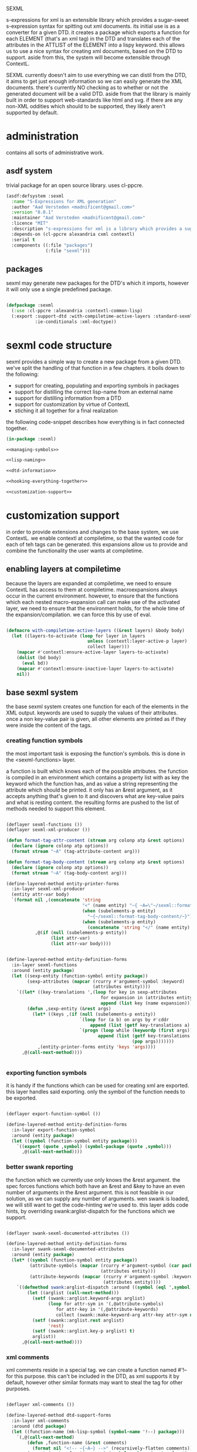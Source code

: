 #+BABEL: :tangle no :cache no :session yes :results silent :no-expand yes :noweb yes :exports code :padline yes
SEXML

s-expressions for xml is an extensible library which provides a sugar-sweet s-expression syntax for spitting out xml documents.  its initial use is as a converter for a given DTD. it creates a package which exports a function for each ELEMENT (that's an xml tag) in the DTD and translates each of the attributes in the ATTLIST of the ELEMENT into a lispy keyword.  this allows us to use a nice syntax for creating xml documents, based on the DTD to support.  aside from this, the system will become extensible through ContextL.

SEXML currently doesn't aim to use everything we can distil from the DTD, it aims to get just enough information so we can easily generate the XML documents.  there's currently NO checking as to whether or not the generated document will be a valid DTD.  aside from that the library is mainly built in order to support web-standards like html and svg.  if there are any non-XML oddities which should to be supported, they likely aren't supported by default.

* administration
contains all sorts of administrative work.

** asdf system
trivial package for an open source library.  uses cl-ppcre.

#+begin_src lisp :tangle sexml.asd
  (asdf:defsystem :sexml
    :name "S-Expressions for XML generation"
    :author "Aad Versteden <madnificent@gmail.com>"
    :version "0.0.1"
    :maintainer "Aad Versteden <madnificent@gmail.com>"
    :licence "MIT"
    :description "s-expressions for xml is a library which provides a sugar-sweet s-expression syntax for spitting out xml documents based on a DTD"
    :depends-on (cl-ppcre alexandria cxml contextl)
    :serial t
    :components ((:file "packages")
                 (:file "sexml")))
#+end_src

** packages
sexml may generate new packages for the DTD's which it imports, however it will only use a single predefined package.

#+begin_src lisp :tangle packages.lisp
  
  (defpackage :sexml
    (:use :cl-ppcre :alexandria :contextl-common-lisp)
    (:export :support-dtd :with-compiletime-active-layers :standard-sexml
             :ie-conditionals :xml-doctype))
  
#+end_src

* sexml code structure
sexml provides a simple way to create a new package from a given DTD.  we've split the handling of that function in a few chapters.  it boils down to the following:
- support for creating, populating and exporting symbols in packages
- support for distilling the correct lisp-name from an external name
- support for distilling information from a DTD
- support for customization by virtue of ContextL
- stiching it all together for a final realization

the following code-snippet describes how everything is in fact connected together.

#+begin_src lisp :tangle sexml.lisp
  (in-package :sexml)
  
  <<managing-symbols>>
  
  <<lisp-naming>>
  
  <<dtd-information>>
  
  <<hooking-everything-together>>

  <<customization-support>>

#+end_src

* customization support
:PROPERTIES:
:noweb-ref: customization-support
:END:
in order to provide extensions and changes to the base system, we use ContextL.  we enable contextl at compiletime, so that the wanted code for each of teh tags can be generated.  this expansions allow us to provide and combine the functionality the user wants at compiletime.  

** enabling layers at compiletime
because the layers are expanded at compiletime, we need to ensure ContextL has access to them at compiletime.  macroexpansions always occur in the current environment.  however, to ensure that the functions which each nested macro-expansion call can make use of the activated layer, we need to ensure that the environment holds, for the whole time of the expansion/compilation.  we can force this by use of eval.

#+begin_src lisp
  
  (defmacro with-compiletime-active-layers ((&rest layers) &body body)
    (let ((layers-to-activate (loop for layer in layers
                                 unless (contextl:layer-active-p layer)
                                 collect layer)))
      (mapcar #'contextl:ensure-active-layer layers-to-activate)
      (dolist (bd body)
        (eval bd))
      (mapcar #'contextl:ensure-inactive-layer layers-to-activate)
      nil))
  
#+end_src

** base sexml system
the base sexml system creates one function for each of the elements in the XML output. keywords are used to supply the values of their attributes.  once a non key-value pair is given, all other elements are printed as if they were inside the content of the tags.

*** creating function symbols
the most important task is exposing the function's symbols.  this is done in the <sexml-functions> layer.

a function is built which knows each of the possible attributes.  the function is compiled in an environment which contains a property list with as key the keyword which the function has, and as value a string representing the attribute which should be printed.  it only has an &rest argument, as it accepts anything that's given to it and discovers what are key-value pairs and what is resting content.  the resulting forms are pushed to the list of methods needed to support this element.

#+begin_src lisp
  
  (deflayer sexml-functions ())
  (deflayer sexml-xml-producer ())
  
  (defun format-tag-attr-content (stream arg colonp atp &rest options)
    (declare (ignore colonp atp options))
    (format stream "~A" (tag-attribute-content arg)))
  
  (defun format-tag-body-content (stream arg colonp atp &rest options)
    (declare (ignore colonp atp options))
    (format stream "~A" (tag-body-content arg)))
  
  (define-layered-method entity-printer-forms
    :in-layer sexml-xml-producer
    (entity attr-var body)
    `(format nil ,(concatenate 'string
                               "<" (name entity) "~{ ~A=\"~/sexml::format-tag-attr-content/\"~}" (if (subelements-p entity) ">" "/>") ;; tag
                               (when (subelements-p entity)
                                 "~{~/sexml::format-tag-body-content/~}") ;; content
                               (when (subelements-p entity)
                                 (concatenate 'string "</" (name entity) ">")))
             ,@(if (null (subelements-p entity))
                   (list attr-var)
                   (list attr-var body))))
  
    
  (define-layered-method entity-definition-forms
    :in-layer sexml-functions
    :around (entity package)
    (let ((sexp-entity (function-symbol entity package))
          (sexp-attributes (mapcar (rcurry #'argument-symbol :keyword)
                                   (attributes entity))))
      `((let* ((key-translations ',(loop for key in sexp-attributes
                                      for expansion in (attributes entity)
                                      append (list key (name expansion)))))
          (defun ,sexp-entity (&rest args)
            (let* ((keys ,(if (null (subelements-p entity))
                              `(loop for (a b) on args by #'cddr
                                  append (list (getf key-translations a) b))
                              `(progn (loop while (keywordp (first args))
                                     append (list (getf key-translations (pop args)) ;; we pop args, so args contains the body in the end
                                                  (pop args)))))))
              ,(entity-printer-forms entity 'keys 'args))))
        ,@(call-next-method))))
  
    
#+end_src

*** exporting function symbols
it is handy if the functions which can be used for creating xml are exported.  this layer handles said exporting.  only the symbol of the function needs to be exported.

#+begin_src lisp

  (deflayer export-function-symbol ())

  (define-layered-method entity-definition-forms
    :in-layer export-function-symbol
    :around (entity package)
    (let ((symbol (function-symbol entity package)))
      `((export (quote ,symbol) (symbol-package (quote ,symbol)))
        ,@(call-next-method))))

#+end_src

*** better swank reporting
the function which we currently use only knows the &rest argument.  the spec forces functions which both have an &rest and &key to have an even number of arguments in the &rest argument.  this is not feasible in our solution, as we can supply any number of arguments.  wen swank is loaded, we will still want to get the code-hinting we're used to.  this layer adds code hints, by overriding swank:arglist-dispatch for the functions which we support.

#+begin_src lisp

  (deflayer swank-sexml-documented-attributes ())

  (define-layered-method entity-definition-forms
    :in-layer swank-sexml-documented-attributes
    :around (entity package)
    (let* ((symbol (function-symbol entity package))
           (attribute-symbols (mapcar (rcurry #'argument-symbol (car package))
                                      (attributes entity)))
           (attribute-keywords (mapcar (rcurry #'argument-symbol :keyword)
                                       (attributes entity))))
      `((defmethod swank:arglist-dispatch :around ((symbol (eql ',symbol)) arglist)
          (let ((arglist (call-next-method)))
            (setf (swank::arglist.keyword-args arglist)
                  (loop for attr-sym in '(,@attribute-symbols)
                     for attr-key in '(,@attribute-keywords)
                     collect (swank::make-keyword-arg attr-key attr-sym nil)))
            (setf (swank::arglist.rest arglist)
                  'rest)
            (setf (swank::arglist.key-p arglist) t)
            arglist))
        ,@(call-next-method))))
  
#+end_src

*** xml comments
xml comments reside in a special tag.  we can create a function named #'!-- for this purpose.  this can't be included in the DTD, as xml supports it by default, however other similar formats may want to steal the tag for other purposes.

#+begin_src lisp
  
  (deflayer xml-comments ())
  
  (define-layered-method dtd-support-forms
    :in-layer xml-comments
    :around (dtd package)
    (let ((function-name (mk-lisp-symbol (symbol-name '!--) package)))
      `(,@(call-next-method)
          (defun ,function-name (&rest comments)
            (format nil "<!-- ~{~A~} -->" (recursively-flatten comments)))
          (export (quote ,function-name) (symbol-package (quote ,function-name))))))
  
#+end_src

*** internet explorer conditionals
IE has optional conditional statements.  this shouldn't be needed in more cases, but can optionally be supported by the ie-conditionals layer.

#+begin_src lisp
  
  (deflayer ie-conditionals ())
  
  (define-layered-method dtd-support-forms
    :in-layer ie-conditionals
    :around (dtd package)
    (let ((function-name (mk-lisp-symbol (symbol-name '!if) package)))
      `(,@(call-next-method)
        (defun ,function-name (condition &rest args)
            (format nil "<!--[if ~A]>~{~A~}<![endif]-->" condition (recursively-flatten args)))
        (export (quote ,function-name)
                (symbol-package (quote ,function-name))))))
  
#+end_src

*** xml doctypes
doctypes specify where the dtd can be found, they are located at the top of the xml document.  after the dtd has been supported, the augment-with-doctype macro.  this macro allows the user to set the doctype and (optionally) make the toplevel tag automatically emit the doctype.

the full doctype is stored in /*doctype*/.  the doctype itself can be emitted by calling #'doctype which accepts any amount of forms to be rendered after the emitted doctype.

#+begin_src lisp
  
  (deflayer xml-doctype ())
  
  (define-layered-method dtd-support-forms
    :in-layer xml-doctype
    :around (dtd package)
    (let ((doctype-var (mk-lisp-symbol (symbol-name '*doctype*) package))
          (doctype-func (mk-lisp-symbol (symbol-name 'doctype) package))
          (doctype-add-dtd (mk-lisp-symbol (symbol-name 'augment-with-doctype) package))
          (doctype-add-func (mk-lisp-symbol (symbol-name 'augment-tag-with-doctype) package)))
      `(,@(call-next-method)
          (defparameter ,doctype-var "" "Set this to the doctype for this xml package")
          (defun ,doctype-func (&rest content)
            (format nil "~A~&~{~A~}" ,doctype-var (recursively-flatten content)))
          (defmacro ,doctype-add-func (function-symbol)
            (list 'setf (list 'fdefinition (list 'quote function-symbol))
                  (list 'let (list (list 'function (list 'function function-symbol)))
                        '(lambda (&rest args)
                          (concatenate 'string 
                           (funcall ',doctype-func)
                           (apply function args))))))
          (defmacro ,doctype-add-dtd (tag dtd &key auto-emit-p)
            (list 'progn
                  (list 'setf ',doctype-var (list
                                             'format 'nil
                                             "<!DOCTYPE ~A ~A>"
                                             tag dtd))
                  (when auto-emit-p
                    (list ',doctype-add-func
                          (mk-lisp-symbol tag (symbol-package (quote ,doctype-add-dtd)))))))
          (export (quote ,doctype-var)
                  (symbol-package (quote ,doctype-var)))
          (export (quote ,doctype-func)
                  (symbol-package (quote ,doctype-func)))
          (export (quote ,doctype-add-func)
                  (symbol-package (quote ,doctype-add-func)))
          (export (quote ,doctype-add-dtd)
                  (symbol-package (quote ,doctype-add-dtd))))))
  
#+end_src

*** simpler use
we simplify the use of sexml's standard xml notation by supplying a layer which extends contains the three previous layers.  this makes it easier to publish support for a DTD.

#+begin_src lisp
  
  (deflayer standard-sexml (export-function-symbol
  ,                          #+swank swank-sexml-documented-attributes
                            sexml-functions
                            sexml-xml-producer
                            xml-comments))
  
#+end_src

* hooking it all together
:PROPERTIES:
:noweb-ref: hooking-everything-together
:END:
this chapter describes how everything is connected together. leveraging from each of the used libraries.

the first thing the library will do is create an object to manage all of the information in the DTD.  next up is creating a reference to a new package which will store each of the functions.  for each of the elements in the DTD we'll create a new function.  for each of the functions we'll create the argument list.  from the argument list a trivial implementation can be built which should work for most tags.  this is done in the layer specification.  we also introduce a layered function which helps in outputting the arguments which are given to the function.  by default, this provides support for printing lists of arguments as space separated content.

#+begin_src lisp
  (define-layered-function entity-definition-forms (entity package)
    (:documentation "entity-definition-forms is called with an entity and package object (both defined in sexml).  it should return all forms needed to generate the functions.")
    (:method (entity package)
      (declare (ignore entity package))
      nil))
  
  (define-layered-function dtd-support-forms (dtd package)
    (:documentation "returns a list of forms which need to be compiled to support the dtd")
    (:method (dtd package)
      nil))
  
  (define-layered-function entity-printer-forms (entity attr-var body)
    (:documentation "produces the forms which will handle the printing of the tags.  <entity> contains the entity which needs to be printed.  <attr-var> contains a symbol which will contain a plist of attribute-value pairs, the keyword must constist of a string at runtime, the value is not specified.  <body> contains a symbol which will contain a list of content which must be printed within the tag."))
  
  (define-layered-function tag-attribute-content (content)
    (:documentation "prints <content> in a way that it's a valid value for an attribute")
    (:method (content)
      (typecase content
        (string
         (cl-ppcre:regex-replace "\"" content "&quot;"))
        (list
         (tag-attribute-content (format nil "~{~A~^ ~}" content)))
        (T (tag-attribute-content (format nil "~A" content))))))
  
  (defun recursively-flatten (&rest args)
    "recursively flattens a list"
    (loop for arg in args
       append (if (listp arg)
                  (apply #'recursively-flatten arg)
                  (list arg))))
  
  (define-layered-function tag-body-content (content)
    (:documentation "prints <content> in a way appropriate for xml output.  output functions should use this in order to create correct output.")
    (:method (content)
      (format nil "~{~A~}" (recursively-flatten content))))
  
  (defmacro support-dtd (file packagename)
    (let ((dtd (mk-dtd-object (eval file)))
          (package (mk-package-object packagename)))
      `(progn ,@(dtd-support-forms dtd package)
          ,@(loop for element in (dtd-elements dtd)
               collect `(progn ,@(entity-definition-forms element package))))))
#+end_src

* managing symbols
:PROPERTIES:
:noweb-ref: managing-symbols
:END:
symbol management boils down to creating a package when requested and providing a way to create a package definition so the package is defined in a way easier on the eyes.

we can represent a package by the package itself as a first argument and the list of symbols which will need to be exported later.  with that in mind we implement the two functions which are used in the main block.

#+begin_src lisp
  (defun mk-package-object (name)
    "creates a new package object"
    (list (or (find-package name)
             (make-package name))))
  
  (defun package-exports-symbol (package symbol)
    "makes sure package knows it needs to export symbol, and exports it"
    (export symbol (first package))
    (setf (cdr (last package)) (cons symbol nil))
    symbol)
  
  (defun package-declaration (package)
    "creates a definition for the package"
    (let ((package (first package))
          (exports (rest package)))
      `(defpackage ,(package-name package)
         (:export ,@exports))))
#+end_src

* lisp naming
:PROPERTIES:
:noweb-ref: lisp-naming
:END:
translates strings of external definitions into lispy strings.  very little is known about the external format by default, it can be roughly anything.  a best-effort stub has been implemented which translates external stuff to something that should look more or less like lisp code.

#+begin_src lisp
  (defun mk-lisp-symbol (entity package)
    (when (listp package)
      (setf package (first package)))
    (when (packagep package)
      (setf package (package-name package)))
    (setf entity (cl-ppcre:regex-replace-all "\\(" entity "<"))
    (setf entity (cl-ppcre:regex-replace-all "\\)" entity ">"))
    (setf entity (cl-ppcre:regex-replace-all " " entity "-"))
    (setf entity (cl-ppcre:regex-replace-all "_" entity "-"))
    (setf entity (cl-ppcre:regex-replace-all ":" entity "."))
    (setf entity (cl-ppcre:regex-replace-all "([a-z])([A-Z])" entity "\\1-\\2"))
    (setf entity (string-upcase entity)) ;; this is portable, but doesn't work nice on modern-mode i assume
    (intern entity (find-package package)))
#+end_src

* dtd information
:PROPERTIES:
:noweb-ref: dtd-information
:END:
parsing the dtd isn't particularly complex, but it is the most complex task around.  we don't aim to do anything especially fancy here, we use cl-ppcre to fetch the relevant pieces of information and just distill what's needed.

** structure of a DTD
the DTD contains thtree important informative types of information.
- ELEMENT :: contains the definition of a tag.  we need to know the name of the tag and whether or not it's empty
- ATTLIST :: the list of attributes a tag accepts and which values the attributes may have.  we need the list of attributes as strings for the keyword arguments of the function.
- ENTITY :: a DTD specification may contain C-like macros.  they are literal (though nestable) expansions which can be used roughly anywhere.  they have a name to expand from and a string to expand to.

** approach
the real complexity in the DTD is expanding the entities.  we'll tackle the whole thing as follows:
- read in the complete DTD and convert it to three lists.  one for the elements one for the attlist and one for the entities.
- expand all entities internally, which means we'll only need to do one pass over the list of enties.
- expand the entities in the element and attlist section.
- parse the string content of element and attlist into objects for reference by the DTD.

** model
the model consists of the following:
- DTD :: the DTD is given a readable file upon creation which will be parsed at that time.
- ELEMENT :: an element contains its string name and a list of attribute-objects which the element accepts.
- ATTRIBUTE :: an attribute consists of a string name.

*** class definition

#+begin_src lisp
  
  (defclass dtd ()
    ((path :initarg :path :reader dtd-path)
     (elements-hash :initform (make-hash-table :test 'equal) :accessor dtd-elements-hash))
    (:documentation "Datastructure which contains all information of a DTD."))
  
  (defclass element ()
    ((name :initarg :name :reader name)
     (attributes :initform nil :accessor attributes)
     (subelements-p :initarg :subelements-p :initform nil :accessor subelements-p)))
  
  (defclass attribute ()
    ((name :initarg :name :reader name))
    (:documentation "represents a possible attribute for an element"))
  
#+end_src

*** correspondence to symbols
elements and attributes have corresponding symbols.  they are accessible respectively through #'function-symbol and #'argument-symbol.  these are implemented here.

#+begin_src lisp
  
  (defgeneric function-symbol (element package)
    (:documentation "returns a symbol for the function of element in package")
    (:method ((element element) package)
      (mk-lisp-symbol (name element) package)))
  
  (defgeneric argument-symbol (attribute package)
    (:documentation "returns a symbol for the argument which can be given to the attribute, imported in package")
    (:method ((attribute attribute) package)
      (mk-lisp-symbol (name attribute) package)))
  
#+end_src

*** altering the dtd
accessor methods for adding and finding elements in the dtd

#+begin_src lisp
  
  (defgeneric dtd-elements (dtd)
    (:documentation "returns the elements of the document")
    (:method (dtd)
      (loop for val being the hash-values of (dtd-elements-hash dtd)
         collect val)))
  
  (defgeneric add-element (dtd element)
    (:documentation "adds <element> to the dtd>")
    (:method ((dtd dtd) (element element))
      (setf (gethash (name element) (dtd-elements-hash dtd))
            element)))
  
  (defgeneric find-element (dtd name-string)
    (:documentation "searches for the element representing <name-string> in the dtd")
    (:method ((dtd dtd) name-string)
      (gethash name-string (dtd-elements-hash dtd))))
  
  (defgeneric add-attribute (element attribute)
    (:documentation "registers the existence of <attribute> for <element>.")
    (:method ((element element) (attribute attribute))
      (push attribute (attributes element))))
  
#+end_src

** parsing the DTD
parsing the DTD is a royal pain in the arse, therefore we bow before the gods that made and maintain CXML.  thanks  Gilbert Baumann and David Lichteblau.  we also kindly accept that it's an LLGPL library as it's just too good for our purpose.

*** hooking it together
all the previous constructions need to be hooked together, so they generate a nice and complete DTD, based on the input file.

#+begin_src lisp
  
  (defun mk-dtd-object (file)
    (make-instance 'dtd :path file))
  
  (defclass dtd-sax-handler (sax:default-handler)
    ((dtd :initarg :dtd :reader dtd))
    (:documentation "sax handler which calls the correct methods on its DTD"))
  
  (defmethod sax:element-declaration ((handler dtd-sax-handler) name model)
    (add-element (dtd handler)
                 (make-instance 'element
                                :name name
                                :subelements-p (not (eq model :empty)))))
  
  (defmethod sax:attribute-declaration ((handler dtd-sax-handler) element-name attribute-name type default)
    (declare (ignore type default))
    (add-attribute (find-element (dtd handler) element-name)
                   (make-instance 'attribute :name attribute-name)))
  
  
  (defmethod initialize-instance :after ((dtd dtd) &key path &allow-other-keys)
    (let ((handler (make-instance 'dtd-sax-handler :dtd dtd)))
      (cxml:parse-dtd-file path handler)))
  
#+end_src
